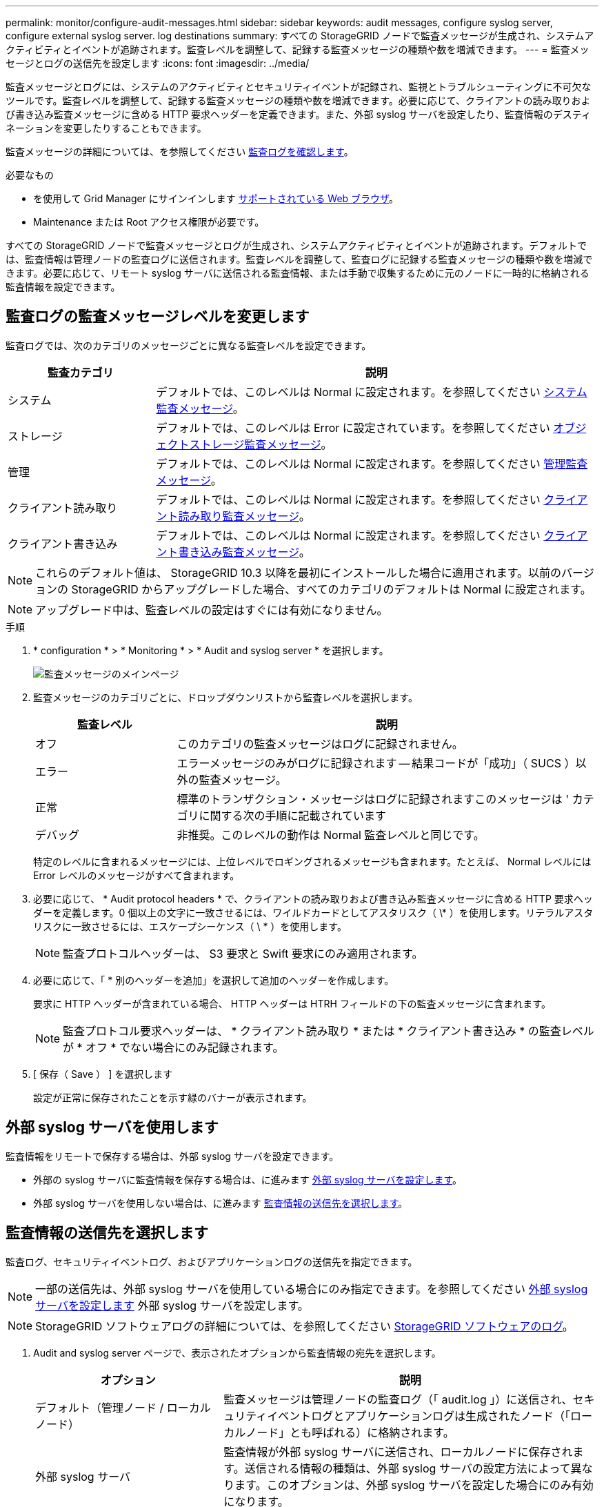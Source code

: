 ---
permalink: monitor/configure-audit-messages.html 
sidebar: sidebar 
keywords: audit messages, configure syslog server, configure external syslog server. log destinations 
summary: すべての StorageGRID ノードで監査メッセージが生成され、システムアクティビティとイベントが追跡されます。監査レベルを調整して、記録する監査メッセージの種類や数を増減できます。 
---
= 監査メッセージとログの送信先を設定します
:icons: font
:imagesdir: ../media/


[role="lead"]
監査メッセージとログには、システムのアクティビティとセキュリティイベントが記録され、監視とトラブルシューティングに不可欠なツールです。監査レベルを調整して、記録する監査メッセージの種類や数を増減できます。必要に応じて、クライアントの読み取りおよび書き込み監査メッセージに含める HTTP 要求ヘッダーを定義できます。また、外部 syslog サーバを設定したり、監査情報のデスティネーションを変更したりすることもできます。

監査メッセージの詳細については、を参照してください xref:../audit/index.adoc[監査ログを確認します]。

.必要なもの
* を使用して Grid Manager にサインインします xref:../admin/web-browser-requirements.adoc[サポートされている Web ブラウザ]。
* Maintenance または Root アクセス権限が必要です。


すべての StorageGRID ノードで監査メッセージとログが生成され、システムアクティビティとイベントが追跡されます。デフォルトでは、監査情報は管理ノードの監査ログに送信されます。監査レベルを調整して、監査ログに記録する監査メッセージの種類や数を増減できます。必要に応じて、リモート syslog サーバに送信される監査情報、または手動で収集するために元のノードに一時的に格納される監査情報を設定できます。



== 監査ログの監査メッセージレベルを変更します

監査ログでは、次のカテゴリのメッセージごとに異なる監査レベルを設定できます。

[cols="1a,3a"]
|===
| 監査カテゴリ | 説明 


 a| 
システム
 a| 
デフォルトでは、このレベルは Normal に設定されます。を参照してください xref:../audit/system-audit-messages.adoc[システム監査メッセージ]。



 a| 
ストレージ
 a| 
デフォルトでは、このレベルは Error に設定されています。を参照してください xref:../audit/object-storage-audit-messages.adoc[オブジェクトストレージ監査メッセージ]。



 a| 
管理
 a| 
デフォルトでは、このレベルは Normal に設定されます。を参照してください xref:../audit/management-audit-message.adoc[管理監査メッセージ]。



 a| 
クライアント読み取り
 a| 
デフォルトでは、このレベルは Normal に設定されます。を参照してください xref:../audit/client-read-audit-messages.adoc[クライアント読み取り監査メッセージ]。



 a| 
クライアント書き込み
 a| 
デフォルトでは、このレベルは Normal に設定されます。を参照してください xref:../audit/client-write-audit-messages.adoc[クライアント書き込み監査メッセージ]。

|===

NOTE: これらのデフォルト値は、 StorageGRID 10.3 以降を最初にインストールした場合に適用されます。以前のバージョンの StorageGRID からアップグレードした場合、すべてのカテゴリのデフォルトは Normal に設定されます。


NOTE: アップグレード中は、監査レベルの設定はすぐには有効になりません。

.手順
. * configuration * > * Monitoring * > * Audit and syslog server * を選択します。
+
image::../media/audit-messages-main-page.png[監査メッセージのメインページ]

. 監査メッセージのカテゴリごとに、ドロップダウンリストから監査レベルを選択します。
+
[cols="1a,3a"]
|===
| 監査レベル | 説明 


 a| 
オフ
 a| 
このカテゴリの監査メッセージはログに記録されません。



 a| 
エラー
 a| 
エラーメッセージのみがログに記録されます -- 結果コードが「成功」（ SUCS ）以外の監査メッセージ。



 a| 
正常
 a| 
標準のトランザクション・メッセージはログに記録されますこのメッセージは ' カテゴリに関する次の手順に記載されています



 a| 
デバッグ
 a| 
非推奨。このレベルの動作は Normal 監査レベルと同じです。

|===
+
特定のレベルに含まれるメッセージには、上位レベルでロギングされるメッセージも含まれます。たとえば、 Normal レベルには Error レベルのメッセージがすべて含まれます。

. 必要に応じて、 * Audit protocol headers * で、クライアントの読み取りおよび書き込み監査メッセージに含める HTTP 要求ヘッダーを定義します。0 個以上の文字に一致させるには、ワイルドカードとしてアスタリスク（ \* ）を使用します。リテラルアスタリスクに一致させるには、エスケープシーケンス（ \ * ）を使用します。
+

NOTE: 監査プロトコルヘッダーは、 S3 要求と Swift 要求にのみ適用されます。

. 必要に応じて、「 * 別のヘッダーを追加」を選択して追加のヘッダーを作成します。
+
要求に HTTP ヘッダーが含まれている場合、 HTTP ヘッダーは HTRH フィールドの下の監査メッセージに含まれます。

+

NOTE: 監査プロトコル要求ヘッダーは、 * クライアント読み取り * または * クライアント書き込み * の監査レベルが * オフ * でない場合にのみ記録されます。

. [ 保存（ Save ） ] を選択します
+
設定が正常に保存されたことを示す緑のバナーが表示されます。





== 外部 syslog サーバを使用します

監査情報をリモートで保存する場合は、外部 syslog サーバを設定できます。

* 外部の syslog サーバに監査情報を保存する場合は、に進みます xref:../monitor/configuring-syslog-server.adoc[外部 syslog サーバを設定します]。
* 外部 syslog サーバを使用しない場合は、に進みます <<Select-audit-information-destinations,監査情報の送信先を選択します>>。




== 監査情報の送信先を選択します

監査ログ、セキュリティイベントログ、およびアプリケーションログの送信先を指定できます。


NOTE: 一部の送信先は、外部 syslog サーバを使用している場合にのみ指定できます。を参照してください xref:../monitor/configuring-syslog-server.adoc[外部 syslog サーバを設定します] 外部 syslog サーバを設定します。


NOTE: StorageGRID ソフトウェアログの詳細については、を参照してください xref:../monitor/storagegrid-software-logs.adoc#[StorageGRID ソフトウェアのログ]。

. Audit and syslog server ページで、表示されたオプションから監査情報の宛先を選択します。
+
[cols="1a,2a"]
|===
| オプション | 説明 


 a| 
デフォルト（管理ノード / ローカルノード）
 a| 
監査メッセージは管理ノードの監査ログ（「 audit.log 」）に送信され、セキュリティイベントログとアプリケーションログは生成されたノード（「ローカルノード」とも呼ばれる）に格納されます。



 a| 
外部 syslog サーバ
 a| 
監査情報が外部 syslog サーバに送信され、ローカルノードに保存されます。送信される情報の種類は、外部 syslog サーバの設定方法によって異なります。このオプションは、外部 syslog サーバを設定した場合にのみ有効になります。



 a| 
管理ノードと外部 syslog サーバ
 a| 
監査メッセージは管理ノードの監査ログ（「 audit.log 」）に送信され、監査情報は外部 syslog サーバに送信されてローカルノードに保存されます。送信される情報の種類は、外部 syslog サーバの設定方法によって異なります。このオプションは、外部 syslog サーバを設定した場合にのみ有効になります。



 a| 
ローカルノードのみ
 a| 
管理ノードまたはリモート syslog サーバには監査情報は送信されません。監査情報は、生成したノードにのみ保存されます。

* 注： StorageGRID は、定期的にこれらのローカルログをローテーションから削除して、スペースを解放します。ノードのログファイルが 1GB に達すると、既存のファイルが保存され、新しいログファイルが開始されます。ログのローテーションの上限は 21 ファイルです。ログファイルの 22 番目のバージョンが作成されると、最も古いログファイルが削除されます。各ノードには平均約 20GB のログデータが格納されます。

|===



NOTE: すべてのローカル・ノードで生成された監査情報は '/var/local/log/localaudit.log に保存されます

. [ 保存（ Save ） ] を選択します。


次の警告メッセージが表示されます。


CAUTION: ログの送信先を変更しますか？

. 「 * OK 」を選択して、監査情報の送信先を変更することを確認します。
+
監査設定が正常に保存されたことを示す緑のバナーが表示されます。

+
選択した送信先に新しいログが送信されます。既存のログは現在の場所に残ります。



xref:../monitor/considerations-for-external-syslog-server.adoc[外部 syslog サーバに関する考慮事項]

xref:../admin/index.adoc[StorageGRID の管理]

xref:../monitor/troubleshooting-syslog-server.adoc[外部 syslog サーバのトラブルシューティングを行います]
